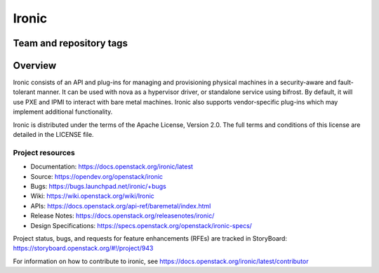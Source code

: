 ======
Ironic
======

Team and repository tags
------------------------

.. image:: https://governance.openstack.org/tc/badges/ironic.svg
    :target: https://governance.openstack.org/tc/reference/tags/index.html

Overview
--------

Ironic consists of an API and plug-ins for managing and provisioning
physical machines in a security-aware and fault-tolerant manner. It can be
used with nova as a hypervisor driver, or standalone service using bifrost.
By default, it will use PXE and IPMI to interact with bare metal machines.
Ironic also supports vendor-specific plug-ins which may implement additional
functionality.

Ironic is distributed under the terms of the Apache License, Version 2.0. The
full terms and conditions of this license are detailed in the LICENSE file.

Project resources
~~~~~~~~~~~~~~~~~

* Documentation: https://docs.openstack.org/ironic/latest
* Source: https://opendev.org/openstack/ironic
* Bugs: https://bugs.launchpad.net/ironic/+bugs
* Wiki: https://wiki.openstack.org/wiki/Ironic
* APIs: https://docs.openstack.org/api-ref/baremetal/index.html
* Release Notes: https://docs.openstack.org/releasenotes/ironic/
* Design Specifications: https://specs.openstack.org/openstack/ironic-specs/

Project status, bugs, and requests for feature enhancements (RFEs) are tracked
in StoryBoard:
https://storyboard.openstack.org/#!/project/943

For information on how to contribute to ironic, see
https://docs.openstack.org/ironic/latest/contributor
